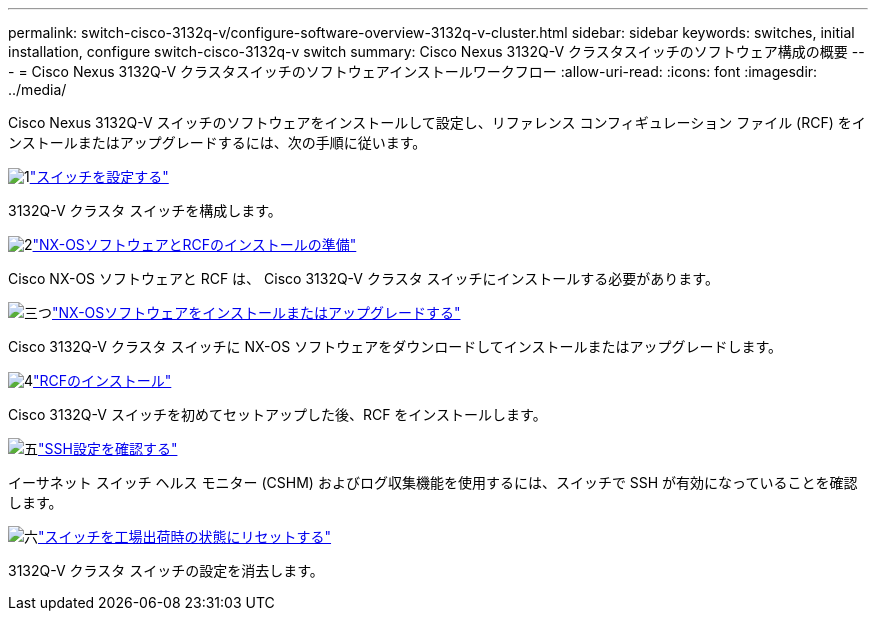 ---
permalink: switch-cisco-3132q-v/configure-software-overview-3132q-v-cluster.html 
sidebar: sidebar 
keywords: switches, initial installation, configure switch-cisco-3132q-v switch 
summary: Cisco Nexus 3132Q-V クラスタスイッチのソフトウェア構成の概要 
---
= Cisco Nexus 3132Q-V クラスタスイッチのソフトウェアインストールワークフロー
:allow-uri-read: 
:icons: font
:imagesdir: ../media/


[role="lead"]
Cisco Nexus 3132Q-V スイッチのソフトウェアをインストールして設定し、リファレンス コンフィギュレーション ファイル (RCF) をインストールまたはアップグレードするには、次の手順に従います。

.image:https://raw.githubusercontent.com/NetAppDocs/common/main/media/number-1.png["1"]link:setup-switch.html["スイッチを設定する"]
[role="quick-margin-para"]
3132Q-V クラスタ スイッチを構成します。

.image:https://raw.githubusercontent.com/NetAppDocs/common/main/media/number-2.png["2"]link:prepare-install-cisco-nexus-3132q.html["NX-OSソフトウェアとRCFのインストールの準備"]
[role="quick-margin-para"]
Cisco NX-OS ソフトウェアと RCF は、 Cisco 3132Q-V クラスタ スイッチにインストールする必要があります。

.image:https://raw.githubusercontent.com/NetAppDocs/common/main/media/number-3.png["三つ"]link:install-nx-os-software-3132q-v.html["NX-OSソフトウェアをインストールまたはアップグレードする"]
[role="quick-margin-para"]
Cisco 3132Q-V クラスタ スイッチに NX-OS ソフトウェアをダウンロードしてインストールまたはアップグレードします。

.image:https://raw.githubusercontent.com/NetAppDocs/common/main/media/number-4.png["4"]link:install-rcf-3132q-v.html["RCFのインストール"]
[role="quick-margin-para"]
Cisco 3132Q-V スイッチを初めてセットアップした後、RCF をインストールします。

.image:https://raw.githubusercontent.com/NetAppDocs/common/main/media/number-5.png["五"]link:configure-ssh-keys.html["SSH設定を確認する"]
[role="quick-margin-para"]
イーサネット スイッチ ヘルス モニター (CSHM) およびログ収集機能を使用するには、スイッチで SSH が有効になっていることを確認します。

.image:https://raw.githubusercontent.com/NetAppDocs/common/main/media/number-6.png["六"]link:reset-switch-3132q-v.html["スイッチを工場出荷時の状態にリセットする"]
[role="quick-margin-para"]
3132Q-V クラスタ スイッチの設定を消去します。
